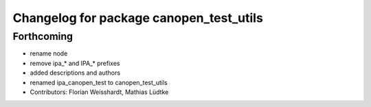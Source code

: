 ^^^^^^^^^^^^^^^^^^^^^^^^^^^^^^^^^^^^^^^^
Changelog for package canopen_test_utils
^^^^^^^^^^^^^^^^^^^^^^^^^^^^^^^^^^^^^^^^

Forthcoming
-----------
* rename node
* remove ipa_* and IPA_* prefixes
* added descriptions and authors
* renamed ipa_canopen_test to canopen_test_utils
* Contributors: Florian Weisshardt, Mathias Lüdtke
